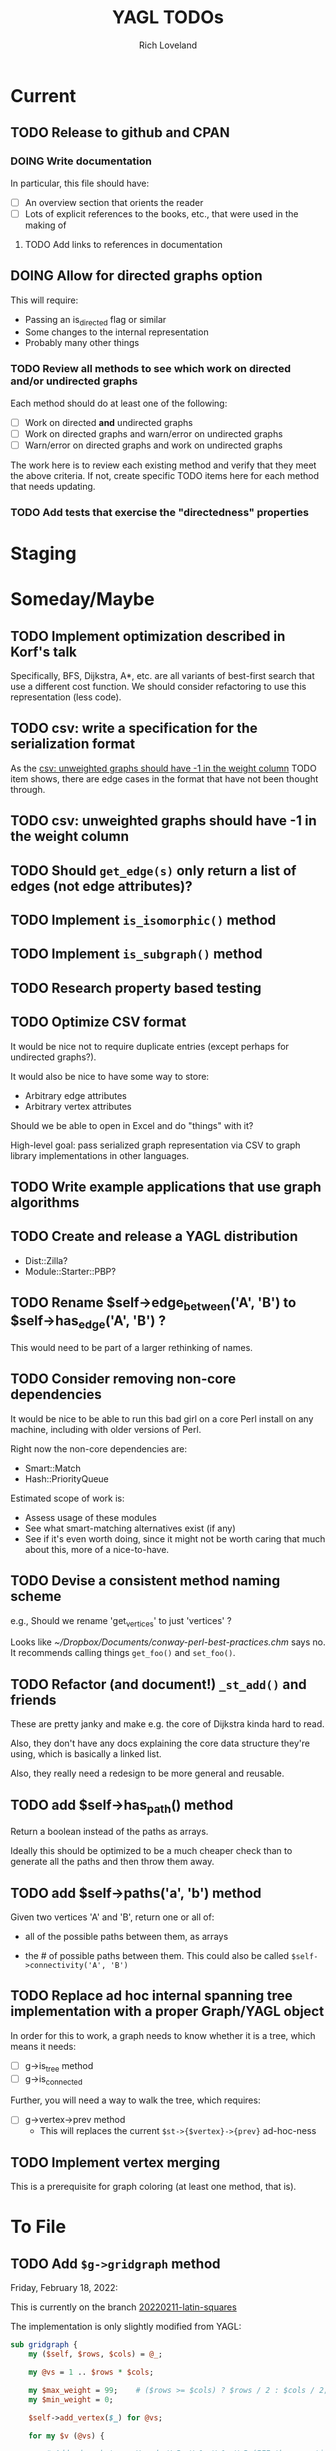 #+title: YAGL TODOs
#+author: Rich Loveland
#+email: r@rmloveland.com

* Current

** TODO Release to github and CPAN

*** DOING Write documentation

    In particular, this file should have:

    - [ ] An overview section that orients the reader
    - [ ] Lots of explicit references to the books, etc., that were
      used in the making of

**** TODO Add links to references in documentation
** DOING Allow for directed graphs option

   This will require:

   - Passing an is_directed flag or similar
   - Some changes to the internal representation
   - Probably many other things

*** TODO Review all methods to see which work on directed and/or undirected graphs

    Each method should do at least one of the following:

    - [ ] Work on directed *and* undirected graphs
    - [ ] Work on directed graphs and warn/error on undirected graphs
    - [ ] Warn/error on directed graphs and work on undirected graphs

      
    The work here is to review each existing method and verify that
    they meet the above criteria.  If not, create specific TODO items
    here for each method that needs updating.

*** TODO Add tests that exercise the "directedness" properties

* Staging

* Someday/Maybe

** TODO Implement optimization described in Korf's talk

   Specifically, BFS, Dijkstra, A*, etc. are all variants of
   best-first search that use a different cost function.  We should
   consider refactoring to use this representation (less code).

** TODO csv: write a specification for the serialization format

   As the [[csv: unweighted graphs should have -1 in the weight column]]
   TODO item shows, there are edge cases in the format that have not
   been thought through.

** TODO csv: unweighted graphs should have -1 in the weight column
   
** TODO Should =get_edge(s)= *only* return a list of edges (not edge attributes)?

** TODO Implement =is_isomorphic()= method

** TODO Implement =is_subgraph()= method

** TODO Research property based testing

** TODO Optimize CSV format

   It would be nice not to require duplicate entries (except perhaps
   for undirected graphs?).

   It would also be nice to have some way to store:

   - Arbitrary edge attributes
   - Arbitrary vertex attributes
     
   Should we be able to open in Excel and do "things" with it?

   High-level goal: pass serialized graph representation via CSV to
   graph library implementations in other languages.

** TODO Write example applications that use graph algorithms

** TODO Create and release a YAGL distribution

   - Dist::Zilla?
   - Module::Starter::PBP?

** TODO Rename $self->edge_between('A', 'B') to $self->has_edge('A', 'B') ?

   This would need to be part of a larger rethinking of names.

** TODO Consider removing non-core dependencies

   It would be nice to be able to run this bad girl on a core Perl
   install on any machine, including with older versions of Perl.

   Right now the non-core dependencies are:

   - Smart::Match
   - Hash::PriorityQueue
     
   Estimated scope of work is:

   - Assess usage of these modules
   - See what smart-matching alternatives exist (if any)
   - See if it's even worth doing, since it might not be worth caring
     that much about this, more of a nice-to-have.
   
** TODO Devise a consistent method naming scheme

   e.g., Should we rename 'get_vertices' to just 'vertices' ?

   Looks like [[~/Dropbox/Documents/conway-perl-best-practices.chm]] says
   no.  It recommends calling things =get_foo()= and =set_foo()=.
   
** TODO Refactor (and document!) =_st_add()= and friends

   These are pretty janky and make e.g. the core of Dijkstra kinda
   hard to read.

   Also, they don't have any docs explaining the core data structure
   they're using, which is basically a linked list.

   Also, they really need a redesign to be more general and reusable.

** TODO add $self->has_path() method

   Return a boolean instead of the paths as arrays.

   Ideally this should be optimized to be a much cheaper check than to
   generate all the paths and then throw them away.

** TODO add $self->paths('a', 'b') method

   Given two vertices 'A' and 'B', return one or all of:

   - all of the possible paths between them, as arrays

   - the # of possible paths between them.  This could also be called
     =$self->connectivity('A', 'B')=

** TODO Replace ad hoc internal spanning tree implementation with a proper Graph/YAGL object

   In order for this to work, a graph needs to know whether it is a tree, which means it needs:

   - [ ] g->is_tree method
   - [ ] g->is_connected

   Further, you will need a way to walk the tree, which requires:

  - [ ] g->vertex->prev method
    - This will replaces the current =$st->{$vertex}->{prev}=
      ad-hoc-ness

** TODO Implement vertex merging

   This is a prerequisite for graph coloring (at least one method,
   that is).

* To File

** TODO Add =$g->gridgraph= method

   Friday, February 18, 2022:

   This is currently on the branch [[orgit-log:c:/Users/rml/Dropbox/Code/personal/YAGL/::20220211-latin-squares][20220211-latin-squares]]
   
   The implementation is only slightly modified from YAGL:

   #+BEGIN_SRC perl
     sub gridgraph {
         my ($self, $rows, $cols) = @_;

         my @vs = 1 .. $rows * $cols;

         my $max_weight = 99;    # ($rows >= $cols) ? $rows / 2 : $cols / 2;
         my $min_weight = 0;

         $self->add_vertex($_) for @vs;

         for my $v (@vs) {

             # Add edges between V and: V+5, V+1, V-1, V-5 (IFF those vertices
             # exist)
             my ($up, $down, $left, $right)
               = ($v - $cols, $v + $cols, $v - 1, $v + 1);
             for my $direction ($up, $down, $left, $right) {
                 if ($direction > 0 && $self->has_vertex($direction)) {
                     $self->add_edge($v, $direction);
                 }
             }
         }
         for my $v (@vs) {
             if ($v % $cols == 1 && $self->has_edge($v, $v - 1)) {
                 say qq[delete edge between: $v -- ], $v - 1;
                 $self->delete_edge($v, $v - 1);
             }
         }
     }

     sub _grid_edge_weight {
         my ($self, $u, $v, $rows, $cols) = @_;
         my $n = $u < $v ? $u : $v;
         $n = $n % $cols;
         return $n > $cols / 2 ? $cols - $n : $n;
     }
   #+END_SRC

** TODO Consider submitting Brelaz graph coloring method to =Graph= maintainer

   Friday, February 18, 2022:

   This is currently on the branch [[orgit-log:c:/Users/rml/Dropbox/Code/personal/YAGL/::20220211-latin-squares][20220211-latin-squares]]
   
   The implementation below is only slightly modified from YAGL.

   #+BEGIN_SRC perl
     sub get_color_degree {
         ## String -> Integer
         my ($self, $vertex) = @_;
         my $count = 0;
         my @colors;
         my @neighbors = $self->neighbors($vertex);
         for my $neighbor (@neighbors) {
             my $color = $self->get_vertex_attribute($neighbor, 'color');
             if ($color) {
                 $count++;
                 push @colors, $color;
             }
         }
         return ($count, @colors);
     }

     sub color_vertices {
         ## -> State!
         my ($self) = @_;

         # Ordered by indices
         my @colors = qw/ black white gray purple orange yellow blue green red /;
         my @vertices_by_degree
           = sort { $self->degree($a) > $self->degree($b) } $self->vertices;

         my $v = pop @vertices_by_degree;
         $self->set_vertex_attribute($v, 'color', $colors[0]);

         my @vertices_by_color_degree
           = sort { $self->get_color_degree($a) > $self->get_color_degree($b) }
           $self->vertices;

         while (my $v = pop @vertices_by_color_degree) {
             my ($count, @adjacent_colors) = $self->get_color_degree($v);
             for my $color (@colors) {
                 $self->set_vertex_attribute($v, 'color', $color)
                   unless $color ~~ @adjacent_colors;
             }
             @vertices_by_color_degree
               = sort { $self->get_color_degree($a) > $self->get_color_degree($b) }
               @vertices_by_color_degree;
         }
     }

   #+END_SRC

*** TODO Figure out why it sometimes uses more (or different) colors than the YAGL version 

    Graph version using 4 colors (this only happens intermittently):

    [[./data/coloring-with-graph.svg][coloring-with-graph.svg]]

    YAGL version using 3 colors:

    [[./data/coloring-with-yagl.svg][coloring-with-yagl.svg]]

** TODO Add =$g->independent_sets= method

   See notebook S013#136 for an algorithm design that may work

** TODO Consider renaming methods and changing inputs/outputs to match =Graph=, where possible

   Examples:

   | YAGL                     | Graph                    | Output Notes                                                           |
   |--------------------------+--------------------------+------------------------------------------------------------------------|
   | get_vertices             | vertices                 | Seems similar                                                          |
   | get_edges                | edges                    | Similar                                                                |
   | get_neighbors            | neighbors                | Graph returns Array, not ArrayRef                                      |
   | get,set_vertex_attribute | get,set_vertex_attribute | Graph uses 3 strings, not hashref (see [[sva][below]]).  Applies to edges, too. |
   | edge_between             | has_edge                 |                                                                        |
   | remove_edge              | delete_edge              |                                                                        |

   <<sva>>
   #+BEGIN_SRC perl
$self->set_vertex_attribute($v, 'color', $color);
   #+END_SRC
   
** TODO Expose =get_anti_neighbors= method?

** TODO Rename $g->find_path_between('a', 'b') to $g->path_between('a','b') ?

   To match the semantics of $g->paths_between (plural)

** TODO Add import/export to format of Hietaniemi's =Graph= library?
   
   I'd like to be able to say something like:

   #+BEGIN_SRC perl
     my $g = YAGL->new;
     my $h = $g->to_Graph;
     my $i = $h->to_YAGL;           # Fails unless $h isa Graph
   #+END_SRC

*** See also

    [[https://metacpan.org/pod/Graph::Reader][Graph::Reader]] and [[https://metacpan.org/pod/Graph::Writer][Graph::Writer]] as [[https://metacpan.org/dist/Graph/view/lib/Graph.pod][mentioned in the Graph docs
    here]].

** TODO Add benchmarks to testing

** TODO Add network flow algorithms

** TODO Add a structured error message of some kind and use it everywhere

   For the very beginnings of what this could be, see [[file:lib/YAGL.pm::if%20($self->is_directed)%20{][here]], which
   reads:

   #+BEGIN_SRC perl
     if ($self->is_directed) {
       my ($package, $filename, $line) = caller();
       die <<"EOF";
     on line $line of file $filename:
         $package\:\:_color_vertices():
         is not implemented for directed graphs!
     EOF
     }
   #+END_SRC

   This shows up nicely in Emacs compilation buffers.

** TODO Methods should have checks to bail/error as soon as possible

   This includes:

   - Early false returns of the form =return () unless ...= for
     preconditions, including validity checks as well as mathematical
     preconditions, such as for planarity or Hamiltonian walks

** TODO Add =k_cliques= method ?

   Perhaps this should use the regular expression hack described in
   https://web.archive.org/web/20050305053226/http://home.hiwaay.net/~gbacon/perl/clique.html

   (also stored [[https://www.evernote.com/shard/s212/nl/24330785/9de7b8da-6944-5268-f5c2-a9919f341ec4][in my Evernote]])
   
** TODO Can =hamiltonian_walk= be repurposed to do TSP approximation?

   According to what I'm reading in Vazirani, the answer seems to be
   yes.

   However, we will need to test this hypothesis.  Estimated work
   would be something like:

   - [ ] Get some kind of known TSP data to test with (TSPLIB?)
   - [ ] Write tests, see how good the approximation is (or if it even
     works at all)
   - [ ] Bonus: read in/convert TSPLIB files?

** TODO Support DIMACS format

** TODO Update CSV reader to update header format, handle comments better

   I would like to update the CSV reader/writer to:

   - Skip commented out lines
   - Write out headers as commented out lines (e.g., =# node,weight,directed=)
   - Read in headers with commented out lines
   - No longer use the current hack where it skips lines with the
     string 'node' (IIRC)
   - =write_csv= method should take a 'description' argument that
     becomes the commented-out header line, e.g.,
     
     #+BEGIN_SRC perl
       $g->write_csv(description => qq[This is the graph from figure 44-1 in Sedgewick 2e]);
     #+END_SRC
